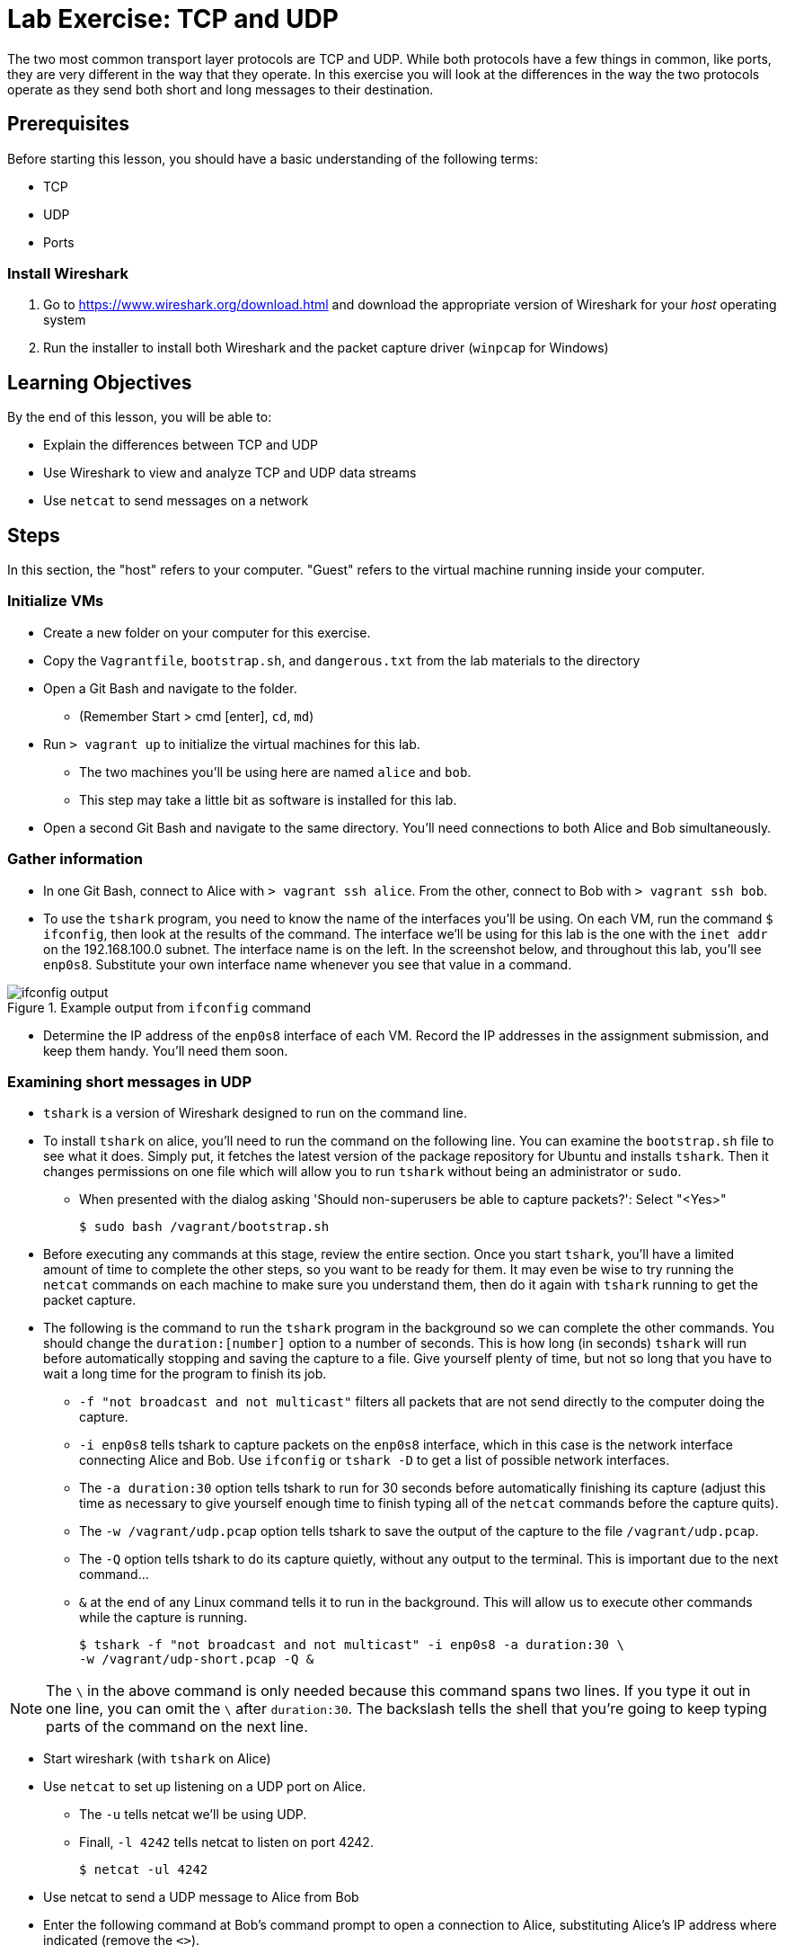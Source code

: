 = Lab Exercise: TCP and UDP
ifndef::bound[:imagesdir: figs]
:icons: font

The two most common transport layer protocols are TCP and UDP.
While both protocols have a few things in common, like ports, they are very different in the way that they operate.
In this exercise you will look at the differences in the way the two protocols operate as they send both short and long messages to their destination.

== Prerequisites

Before starting this lesson, you should have a basic understanding of the following terms:

* TCP
* UDP
* Ports

=== Install Wireshark

.  Go to https://www.wireshark.org/download.html and download the appropriate version of Wireshark for your _host_ operating system
.  Run the installer to install both Wireshark and the packet capture driver (`winpcap` for Windows)

== Learning Objectives

By the end of this lesson, you will be able to:

-  Explain the differences between TCP and UDP
-  Use Wireshark to view and analyze TCP and UDP data streams
-  Use `netcat` to send messages on a network

== Steps

In this section, the "host" refers to your computer. "Guest" refers to
the virtual machine running inside your computer.

=== Initialize VMs

* Create a new folder on your computer for this exercise.
* Copy the `Vagrantfile`, `bootstrap.sh`, and `dangerous.txt` from the
lab materials to the directory
* Open a Git Bash and navigate to the folder.
** (Remember Start > cmd [enter], `cd`, `md`)
* Run `> vagrant up` to initialize the virtual machines for this lab.
** The two machines you'll be using here are named `alice` and `bob`.
** This step may take a little bit as software is installed for this
lab.
* Open a second Git Bash and navigate to the same directory.
You'll need connections to both Alice and Bob simultaneously.

=== Gather information

* In one Git Bash, connect to Alice with `> vagrant ssh alice`.
From the other, connect to Bob with `> vagrant ssh bob`.
* To use the `tshark` program, you need to know the name of the interfaces you'll be using.  On each VM, run the command `$ ifconfig`, then look at the results of the command.  The interface we'll be using for this lab is the one with the `inet addr` on the 192.168.100.0 subnet.  The interface name is on the left.  In the screenshot below, and throughout this lab, you'll see `enp0s8`.  Substitute your own interface name whenever you see that value in a command.

image::ifconfig-output.png[title="Example output from `ifconfig` command"]

* Determine the IP address of the `enp0s8` interface of each VM. Record
the IP addresses in the assignment submission, and keep them handy.
You'll need them soon.

=== Examining short messages in UDP

* `tshark` is a version of Wireshark designed to run on the command
line.
* To install `tshark` on alice, you'll need to run the command on the following line.  You can examine the `bootstrap.sh` file to see what it does.  Simply put, it fetches the latest version of the package repository for Ubuntu and installs `tshark`.  Then it changes permissions on one file which will allow you to run `tshark` without being an administrator or `sudo`.
** When presented with the dialog asking 'Should non-superusers be able to capture packets?': Select "<Yes>"

 $ sudo bash /vagrant/bootstrap.sh

* Before executing any commands at this stage, review the entire
section. Once you start `tshark`, you'll have a limited amount of time
to complete the other steps, so you want to be ready for them. It may
even be wise to try running the `netcat` commands on each machine to
make sure you understand them, then do it again with `tshark` running to
get the packet capture.
* The following is the command to run the `tshark` program in the
background so we can complete the other commands. You should change the
`duration:[number]` option to a number of seconds. This is how long (in
seconds) `tshark` will run before automatically stopping and saving the
capture to a file. Give yourself plenty of time, but not so long that
you have to wait a long time for the program to finish its job.
** `-f "not broadcast and not multicast"` filters all packets that are
not send directly to the computer doing the capture.
** `-i enp0s8` tells tshark to capture packets on the `enp0s8` interface,
which in this case is the network interface connecting Alice and Bob.
Use `ifconfig` or `tshark   -D` to get a list of possible network
interfaces.
** The `-a duration:30` option tells tshark to run for 30 seconds before
automatically finishing its capture (adjust this time as necessary to
give yourself enough time to finish typing all of the `netcat` commands
before the capture quits).
** The `-w /vagrant/udp.pcap` option tells tshark to save the output of
the capture to the file `/vagrant/udp.pcap`.
** The `-Q` option tells tshark to do its capture quietly, without any
output to the terminal. This is important due to the next command...
** `&` at the end of any Linux command tells it to run in the
background. This will allow us to execute other commands while the
capture is running.

 $ tshark -f "not broadcast and not multicast" -i enp0s8 -a duration:30 \
 -w /vagrant/udp-short.pcap -Q &

NOTE: The `\` in the above command is only needed because this command spans two lines.
If you type it out in one line, you can omit the `\` after `duration:30`.
The backslash tells the shell that you're going to keep typing parts of the command on the next line.

* Start wireshark (with `tshark` on Alice)
* Use `netcat` to set up listening on a UDP port on Alice.
** The `-u` tells netcat we'll be using UDP.
** Finall, `-l 4242` tells netcat to listen on port 4242.

 $ netcat -ul 4242

* Use netcat to send a UDP message to Alice from Bob
* Enter the following command at Bob's command prompt to open a
connection to Alice, substituting Alice's IP address where indicated
(remove the `<>`).

 $ netcat -u <Alice's enp0s8 IP Address> 4242

* Once the connection has started, type a brief message (1 or 2
sentences) and hit Enter to send.
* After the message is sent, hit CTRL+C on Bob to end the `netcat`
connection. Switch over to Alice and type Ctrl+C again to stop
listening. Wait for your `tshark` session to end (at whatever time limit
you set).

=== Examining UDP in Wireshark

On your host computer, open up a file browser (e.g. Windows Explorer)
and find the directory you created for this lab. There you should find a
file named `udp-short.pcap`. This file should contain all of the packets sent
between Alice and Bob while your tshark session was running. Open that
file in Wireshark.

* Answer the questions in the submission file regarding your short UDP
message.

=== Examining TCP

Now we will send a short message (the same short message as before)
using TCP instead of UDP.

* Start `tshark` again, changing the name of the output file to
`/vagrant/tcp-short.pcap`. This is important, because you may want to
review the UDP and TCP files to answer some of the questions in the
submission.
* On Alice, run `$ netcat -l 4242` to start listening on port 4242
* On Bob, run `$ netcat <Alice's enp0s8 ip address> 4242` to open a
connection
** Type your short message and hit Enter to send.
** Type Ctrl-C to end your connection. This will also close `netcat` on
Alice.
* Wait for your `tshark` session to end.
* Open `tcp-short.pcap` in Wireshark on your host computer and use it to
answer the questions in the submission file.

=== Longer messages

In this section we will use netcat to send the contents of a text file
as if we had typed it. This will let us see how UDP and TCP handle
sending and receiving longer messages.

* Open the `dangerous.txt` file you copied from the lab documents. It
should contain the entire contents of the short story "The Most
Dangerous Game" by Richard Connell. As long as it's in the same
directory as your Vagrantfile, can access it on your Linux VMs at
`/vagrant/dangerous.txt`.

==== UDP

* Start `tshark`, outputting to the file `/vagrant/udp-long.pcap`.
* Start `netcat` on Alice listening for a UDP message (`-u`) on port
4242.
* On Bob, send the contents of the `dangerous.txt` file over UDP with
the following command:

 $ netcat -u 192.168.100.10 4242 < /vagrant/dangerous.txt

* You should see the contents of the file appear in Alice's terminal.
* Press Ctrl-C on both VMs to stop netcat, then wait for your tshark
session to end.
* Open `udp-long.pcap` in Wireshark on your host, and use it to answer
the questions in the submission document

==== TCP

* Start `tshark` with the filename `/vagrant/tcp-long.pcap` as the
output.
* Start `netcat` on Alice listening for a _TCP_ message on 4242.
* On Bob, send the contents of `dangerous.txt` over TCP to Alice
* Wait for your `tshark` session to end, then open `tcp-long.pcap` in
Wireshark on your host.
* Answer the questions in the submission file

=== Cleanup (Optional)

After submitting your work, you can destroy any boxes you used.

* Run "`$ exit`" to leave the SSH session. You will be back at your
regular command prompt.
* Run "`> vagrant destroy`" to turn off the machines and delete them
completely from your system. Answer "y" to confirm deletion.

== Questions

. What are the IP addresses of Alice and Bob?

[width=40%,options="header"]
|==============================
| VM name | IP address 
| Alice   |            
| Bob     |            
|==============================


=== UDP short message

[start=2]
. What are the source and destination ports of the UDP datagram?
. What are the source and destination IP addresses of the message?
. How many UDP packets did it take to send your short message (hint: only count packets
   captured that list UDP as the protocol)?
. How many total bytes (from all packets) were required to transmit this message (add up
   the "length" of all UDP packets)?
. How many bytes of data were sent (hint: click the packet in Wireshark and look at the
   "Data" section).

=== TCP short message

[start=7]
. What are the source and destination IP addresses of the message?
. What are the source and destination ports of the TCP datagram?
. How many TCP packets did it take to send your short message (hint: only count packets
   captured that list TCP as the protocol)?
. How many total bytes (from all packets) were required to transmit this message (add up
   the "length" of all TCP packets)?
. How many bytes of data were sent (hint: find the message in Wireshark and look at the
"Data" section).

=== TCP & UDP long messages

[start=12]
. The `netcat` program can be used to transfer the contents of files between
   machines. You transferred a large file to the stdout (aka the terminal) on Alice's
   computer using the `netcat [ip] [port] < filename.txt` syntax on Bob. If you had typed
   `netcat -l [port] > filename.txt` on Alice, that output would have gone into a
   file. Would TCP or UDP be better used for a file transfer like this, and why?
. How many packets did UDP take to send the message? What about TCP? Can you explain why?

=== Critical thinking

[start=14]
. What are two important differences between TCP and UDP when sending short messages?
. Why would someone choose to use TCP to send short messages (e.g. IRC for chat
   or SMTP for short emails)?
. Name a service that uses UDP, and explain why.
. Why don't you have to close netcat manually when you use TCP to send a long file?
